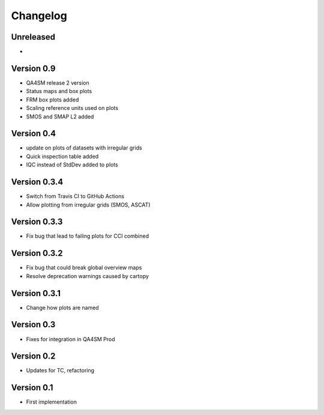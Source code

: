 =========
Changelog
=========

Unreleased
==========

-

Version 0.9
===========

- QA4SM release 2 version
- Status maps and box plots
- FRM box plots added
- Scaling reference units used on plots
- SMOS and SMAP L2 added


Version 0.4
===========

- update on plots of datasets with irregular grids
- Quick inspection table added
- IQC instead of StdDev added to plots

Version 0.3.4
=============

- Switch from Travis CI to GitHub Actions
- Allow plotting from irregular grids (SMOS, ASCAT)

Version 0.3.3
=============

- Fix bug that lead to failing plots for CCI combined

Version 0.3.2
=============

- Fix bug that could break global overview maps
- Resolve deprecation warnings caused by cartopy

Version 0.3.1
=============

- Change how plots are named
 
Version 0.3
===========

- Fixes for integration in QA4SM Prod

Version 0.2
===========

- Updates for TC, refactoring

Version 0.1
===========

- First implementation


